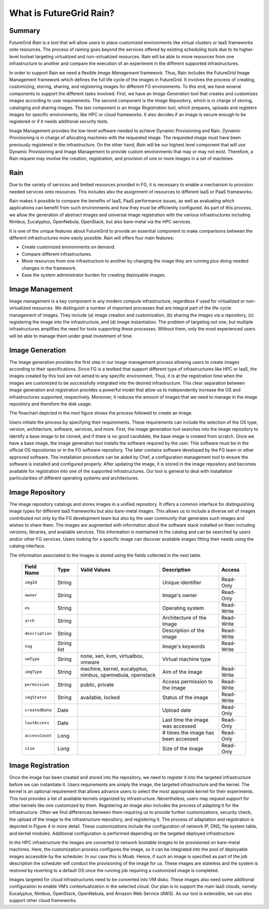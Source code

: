 .. _chap_whatis:


What is FutureGrid Rain?
========================

Summary
-------

FutureGrid *Rain* is a tool that will allow users to place customized environments like virtual clusters or IaaS frameworks onto resources. 
The process of raining goes beyond the services offered by existing scheduling tools due to its higher-level toolset targeting 
virtualized and non-virtualized resources. Rain will be able to move resources from one infrastructure to another and compare the
execution of an experiment in the different supported infrastructures. 

In order to support Rain we need a flexible *Image Management* framework. Thus, Rain includes the FutureGrid Image Management framework which
defines the full life cycle of the images in FutureGrid. It involves the process of creating, customizing, storing, 
sharing, and registering images for different FG environments. To this end, we have several components to support the different tasks 
involved. First, we have an *Image Generation* tool that creates and customizes images according to user requirements. The second component 
is the *Image Repository*, which is in charge of storing, cataloging and sharing images. The last component is an *Image Registration* tool, 
which prepares, uploads and registers images for specific environments, like HPC or cloud frameworks. It also decides if an image is secure 
enough to be registered or if it needs additional security tests.

Image Management provides the low-level software needed to achieve Dynamic Provisioning and Rain. *Dynamic Provisioning* is in charge of 
allocating machines with the requested image. The requested image must have been previously registered in the infrastructure. On the other
hand, *Rain* will be our highest level component that will use Dynamic Provisioning and Image Management to provide custom environments 
that may or may not exist. Therefore, a Rain request may involve the creation, registration, and provision of one or more images in a set 
of machines.


Rain
----


Due to the variety of services and limited resources provided in FG, it is necessary to enable a mechanism to provision 
needed services onto resources. This includes also the assignment of resources to different IaaS or PaaS frameworks. 

Rain makes it possible to compare the benefits of IaaS, PaaS performance issues, as well as evaluating which applications 
can benefit from such environments and how they must be efficiently configured. As part of this process, we allow the 
generation of abstract images and universal image registration with the various infrastructures including Nimbus, Eucalyptus, 
OpenNebula, OpenStack, but also bare-metal via the HPC services. 
 
It is one of the unique features about FutureGrid to provide an essential component to make comparisons between the different 
infrastructures more easily possible. Rain will offers four main features:

* Create customized environments on demand.

* Compare different infrastructures.

* Move resources from one infrastructure to another by changing the image they are running plus doing needed changes in the framework.

* Ease the system administrator burden for creating deployable images.


Image Management
----------------

Image management is a key component in any modern compute infrastructure, regardless if used for virtualized or non-virtualized resources. We distinguish a number 
of important processes that are integral part of the life-cycle management of images. They include (a) image creation and customization, (b) sharing the images via 
a repository, (c) registering the image into the infrastructure, and (d) image instantiation. The problem of targeting not one, but multiple infrastructures amplifies
the need for tools supporting these processes. Without them, only the most experienced users will be able to manage them under great investment of time.

.. image:: end-to-end-image-management.png
   :align: center
   :height: 350 px
   :width: 600 px

.. _sec_whatisimagegeneration:

Image Generation
----------------

The image generation provides the first step in our image management process allowing users to create images according to their specifications. Since FG is a testbed 
that support different type of infrastructures like HPC or IaaS, the images created by this tool are not aimed to any specific environment. Thus, it is at the 
registration time when the images are customized to be successfully integrated into the desired infrastructure. This clear separation between image generation 
and registration provides a powerful model that allow us to independently increase the OS and infrastructures supported, respectively. Moreover, it 
reduces the amount of images that we need to manage in the image repository and therefore the disk usage.

The flowchart depicted in the next figure shows the process followed to create an image.

.. image:: ImageGeneration_detail.png
   :align: center
   :height: 400 px
   :width: 400 px

Users initiate the process by specifying their requirements. These requirements can include the selection of the OS type, 
version, architecture, software, services, and more. First, the image generation tool searches into the image repository to identify a base image to be cloned, 
and if there is no good candidate, the base image is created from scratch. Once we have a base image, the image generation tool installs the software required by
the user. This software must be in the official OS repositories or in the FG software repository. The later contains software developed by the FG team or other 
approved software. The installation procedure can be aided by Chef, a configuration management tool to ensure the software is installed and configured properly. 
After updating the image, it is stored in the image repository and becomes available for registration into one of the supported infrastructures. Our tool is general
to deal with installation particularities of different operating systems and architectures.


.. _sec_imagerepo:

Image Repository
----------------

The image repository catalogs and stores images in a unified repository. It offers a common interface for distinguishing image types for different IaaS frameworks 
but also bare-metal images. This allows us to include a diverse set of images contributed not only by the FG development team but also by the user community that 
generates such images and wishes to share them. The images are augmented with information about the software stack installed on them including versions, libraries, 
and available services. This information is maintained in the catalog and can be searched by users and/or other FG services. Users looking for a specific image can discover
available images fitting their needs using the catalog interface. 

The information associated to the images is stored using the fields collected in the next table. 

      +-----------------+-------------+------------------------------------------------------------+-------------------------------------+------------+
      | **Field Name**  | **Type**    | **Valid Values**                                           | **Description**                     | **Access** |
      +-----------------+-------------+------------------------------------------------------------+-------------------------------------+------------+
      | ``imgId``       | String      |                                                            | Unique identifier                   | Read-Only  |
      +-----------------+-------------+------------------------------------------------------------+-------------------------------------+------------+
      | ``owner``       | String      |                                                            | Image's owner                       | Read-Only  |
      +-----------------+-------------+------------------------------------------------------------+-------------------------------------+------------+
      | ``os``          | String      |                                                            | Operating system                    | Read-Write |
      +-----------------+-------------+------------------------------------------------------------+-------------------------------------+------------+
      | ``arch``        | String      |                                                            | Architecture of the Image           | Read-Write |
      +-----------------+-------------+------------------------------------------------------------+-------------------------------------+------------+
      | ``description`` | String      |                                                            | Description of the image            | Read-Write |
      +-----------------+-------------+------------------------------------------------------------+-------------------------------------+------------+
      | ``tag``         | String list |                                                            | Image's keywords                    | Read-Write |
      +-----------------+-------------+------------------------------------------------------------+-------------------------------------+------------+
      | ``vmType``      | String      | none, xen, kvm, virtualbox, vmware                         | Virtual machine type                |            |
      +-----------------+-------------+------------------------------------------------------------+-------------------------------------+------------+
      | ``imgType``     | String      | machine, kernel, eucalyptus, nimbus, opennebula, openstack | Aim of the image                    | Read-Write |
      +-----------------+-------------+------------------------------------------------------------+-------------------------------------+------------+
      | ``permission``  | String      | public, private                                            | Access permission to the image      | Read-Write |
      +-----------------+-------------+------------------------------------------------------------+-------------------------------------+------------+
      | ``imgStatus``   | String      | available, locked                                          | Status of the image                 | Read-Write |
      +-----------------+-------------+------------------------------------------------------------+-------------------------------------+------------+
      | ``createdDate`` | Date        |                                                            | Upload date                         | Read-Only  |
      +-----------------+-------------+------------------------------------------------------------+-------------------------------------+------------+
      | ``lastAccess``  | Date        |                                                            | Last time the image was accessed    | Read-Only  |
      +-----------------+-------------+------------------------------------------------------------+-------------------------------------+------------+
      | ``accessCount`` | Long        |                                                            | # times the image has been accessed | Read-Only  |
      +-----------------+-------------+------------------------------------------------------------+-------------------------------------+------------+
      | ``size``        | Long        |                                                            | Size of the image                   | Read-Only  |
      +-----------------+-------------+------------------------------------------------------------+-------------------------------------+------------+


.. _sec_whatisimageregistration:

Image Registration
------------------

Once the image has been created and stored into the repository, we need to register it into the targeted infrastructure before we can instantiate it. Users 
requirements are simply the image, the targeted infrastructure and the kernel. The kernel is an optional requirement that allows advance users to select
the most appropriate kernel for their experiments. This tool provides a list of available kernels organized by infrastructure. Nevertheless, users may request 
support for other kernels like one customized by them. Registering an image also includes the process of adapting it for the infrastructure. Often we find 
differences between them requiring us to provide further customizations, security check, the upload of the image to the infrastructure repository, and registering
it. The process of adaptation and registration is depicted in Figure 4 in more detail. These customizations include the configuration of network IP, DNS, file 
system table, and kernel modules. Additional configuration is performed depending on the targeted deployed infrastructure. 

.. image:: ImageRegistration_detail.png
   :align: center
   :height: 400 px
   :width: 400 px

In the HPC infrastructure the images are converted to network bootable images to be provisioned on bare-metal machines. Here, the customization process configures 
the image, so it can be integrated into the pool of deployable images accessible by the scheduler. In our case this is Moab. Hence, if such an image is specified 
as part of the job description the scheduler will conduct the provisioning of the image for us. These images are stateless and the system is restored by
reverting to a default OS once the running job requiring a customized image is completed. 

Images targeted for cloud infrastructures need to be converted into VM disks. These images also need some additional configuration to enable VM’s 
contextualization in the selected cloud. Our plan is to support the main IaaS clouds, namely Eucalyptus, Nimbus, OpenStack, OpenNebula, and Amazon
Web Service (AWS). As our tool is extensible, we can also support other cloud frameworks.
